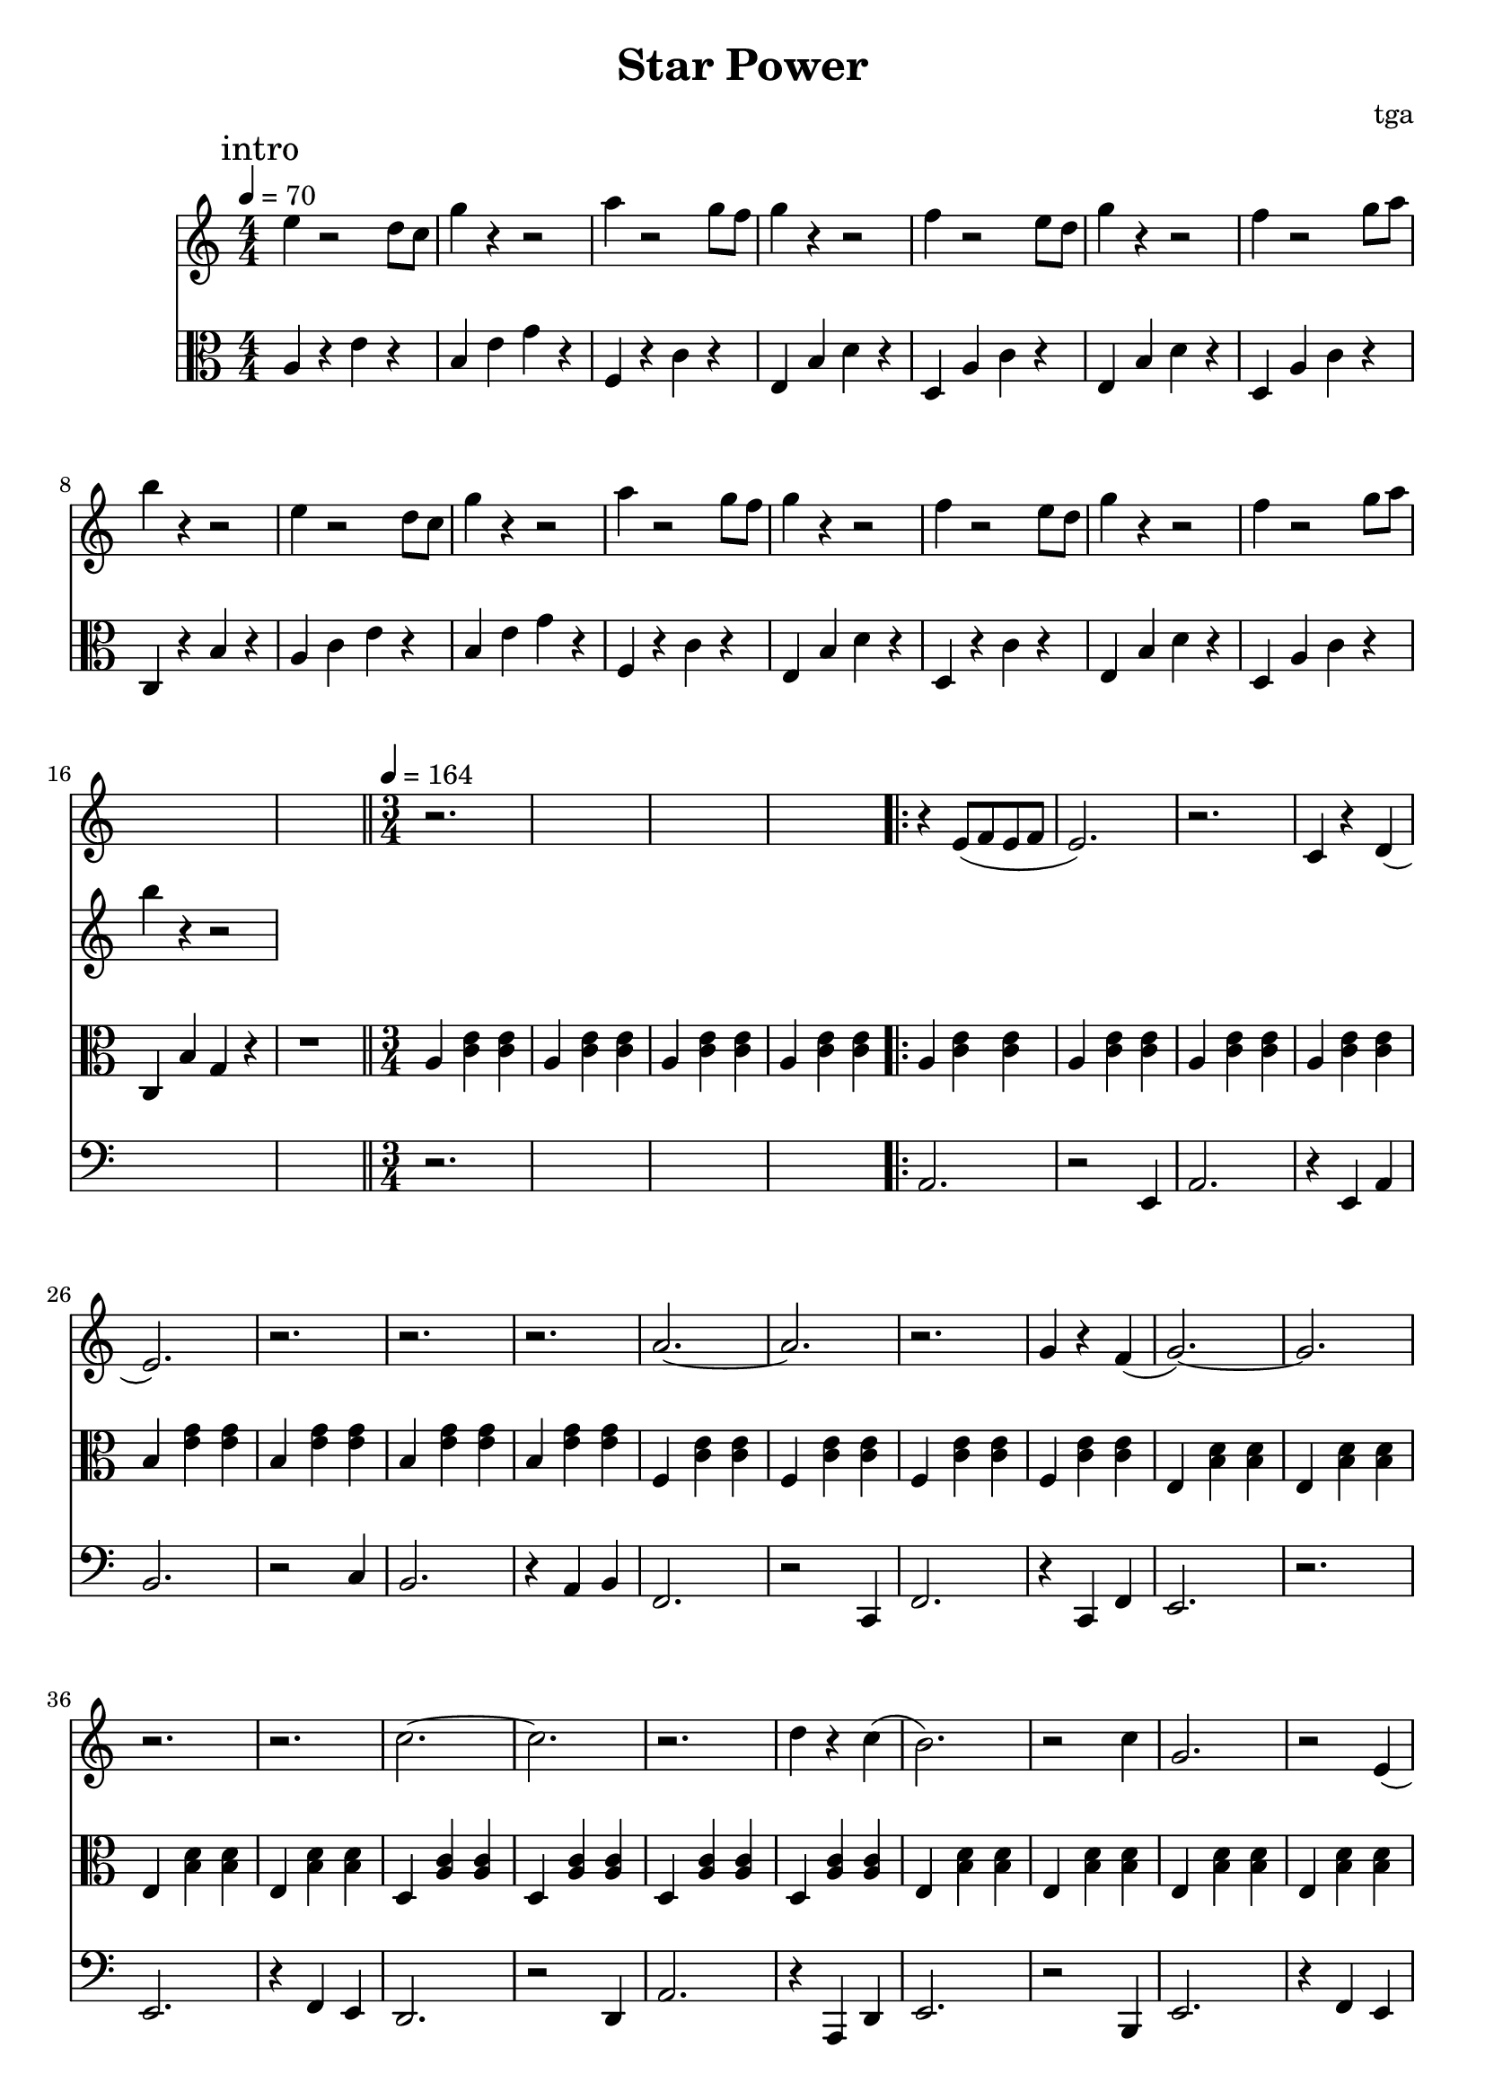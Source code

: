 % 星星力量

\version "2.24.4"
\language "english"

\header {
	title = "Star Power"
	composer = "tga"
	tagline = ""
}

global = {
	\key c \major
	\numericTimeSignature
}

introRest = {
	s1 * 16
	s1 |
	r2. * 4
}

motifMelody = {
	r4 e8( f8 e8 f8 | e2.) | r2. | c4 r4 d4( |
	e2.) | r2. | r2. | r2. |
	a2.~ | a2. | r2. | g4 r4 f4( |
	g2.~) | g2. | r2. | r2. |
	c'2.~ | c'2. | r2. | d'4 r4 c'4( |
	b2.) | r2 c'4 | g2. | r2 e4( |
	a2.~) | a2. | r2. | a4( b4 c'4 |
	d'2.~) | d'2. | r2. | r2. |
}

trumpet = {
	\introRest
	\repeat volta 2 \motifMelody
	% TODO
	\repeat volta 2 \motifMelody
}

clarinet = {
	\introRest
	\repeat volta 2 { s2. * 32 }
	\repeat volta 2 {
		e2.~ | e2.~ | e2. | g2 f4 |
		e2.~ | e2.~ | e2. | r2. |
		a2.~ | a2.~ | a2 r4 | g2 f4 |
		g2.~ | g2.~ | g2. | r2. |
		d2.~ | d4 r4 d4 | a2.~ | a2 d4 |
		e2.~ | e2. | g2.~ | g2. |
		d2.~ | d2.~ | d2. | r4 d4 c4 |
		d2.~ | d2. | r2. | r2. |
	}
}

introMelody = {
	\repeat unfold 2 {
		e4 r2 d8 c8 |
		g4 r4 r2 |
		a4 r2 g8 f8 |
		g4 r4 r2 |
		f4 r2 e8 d8 |
		g4 r4 r2 |
		f4 r2 g8 a8 |
		b4 r4 r2 |
	}
}

chordLoop = {
	\repeat unfold 4 { a4 <c' e'>4 <c' e'>4 | }
	\repeat unfold 4 { b4 <e' g'>4 <e' g'>4 | }
	\repeat unfold 4 { f4 <c' e'>4 <c' e'>4 | }
	\repeat unfold 4 { e4 <b d'>4 <b d'>4 | }
	\repeat unfold 4 { d4 <a c'>4 <a c'>4 | }
	\repeat unfold 4 { e4 <b d'>4 <b d'>4 | }
	\repeat unfold 4 { d4 <a c'>4 <a c'>4 | }
	c <g b>4 <g b>4 | c <g b>4 <g b>4 | c4 r2 | r2. |
}

chord = {

	\tempo 4 = 70
	\time 4/4
	\mark "intro"

	a4 r4 e'4 r4 |
	b4 e'4 g'4 r4 |
	f4 r4 c'4 r4 |
	e4 b4 d'4 r4 |
	d4 a4 c'4 r4 |
	e4 b4 d'4 r4 |
	d4 a4 c'4 r4 |
	c4 r4 b4 r4 |

	a4 c'4 e'4 r4 |
	b4 e'4 g'4 r4 |
	f4 r4 c'4 r4 |
	e4 b4 d'4 r4 |
	d4 r4 c'4 r4 |
	e4 b4 d'4 r4 |
	d4 a4 c'4 r4 |
	c4 b4 g4 r4 |

	r1 |

	\bar "||"
	\tempo 4 = 164
	\time 3/4

	\repeat unfold 4 { a4 <c' e'>4 <c' e'>4 | }
	\repeat volta 2 \chordLoop
	\repeat volta 2 \chordLoop

}

bass = {
	\introRest
	\repeat volta 2 {
		a2. | r2 e4 | a2. | r4 e4 a4 |
		b2. | r2 c'4 | b2. | r4 a4 b4 |
		f2. | r2 c4 | f2. | r4 c4 f4 |
		e2. | r2. | e2. | r4 f4 e4 |
		d2. | r2 d4 | a2. | r4 a,4 d4 |
		e2. | r2 b,4 | e2. | r4 f4 e4 |
		d2. | r2 a4 | d2. | r4 e4 d4 |
		c2. | r2. | r2. | r2. |
	}
	\repeat volta 2 {
		a2. | a2 e4 | a2. | a2 e4 |
		b2. | b2 c'4 | b2. | a4 b c' |
		f2. | f2. | f4 a c' | e' f' e' |
		e'2. | e'2 b4 | e2. | r4 f4 e4 |
		d2 d4 | a2 a4 | d2. | a4 d4 ds4 |
		e2 e4 | b2 b4 | e2. | b2 e4 |
		d2. | d2. | d2. | d4 e4 d4 |
		c2. | r2. | r2. | r2. |
	}
}

music = {
	<<
		\new Staff \with {
			midiInstrument = "muted trumpet"
		} \fixed c' {
			\clef treble
			\global
			\trumpet
		}
		\new Staff \with {
			midiInstrument = "clarinet"
		} \fixed c' {
			\clef treble
			\global
			\clarinet
		}
		\new Staff \with {
			midiInstrument = "xylophone"
		} \fixed c'' {
			\clef treble
			\global
			\introMelody
		}
		\new Staff \with {
			midiInstrument = "xylophone"
		} \fixed c {
			\clef alto
			\global
			\chord
		}
		\new Staff \with {
			midiInstrument = "acoustic bass"
		} \fixed c, {
			\clef bass
			\global
			\bass
		}
	>>
}

\score {
	\music
	\layout {
		\context {
			\Staff
			\RemoveAllEmptyStaves
		}
	}
}

\score {
	\unfoldRepeats \music
	\midi {}
}
